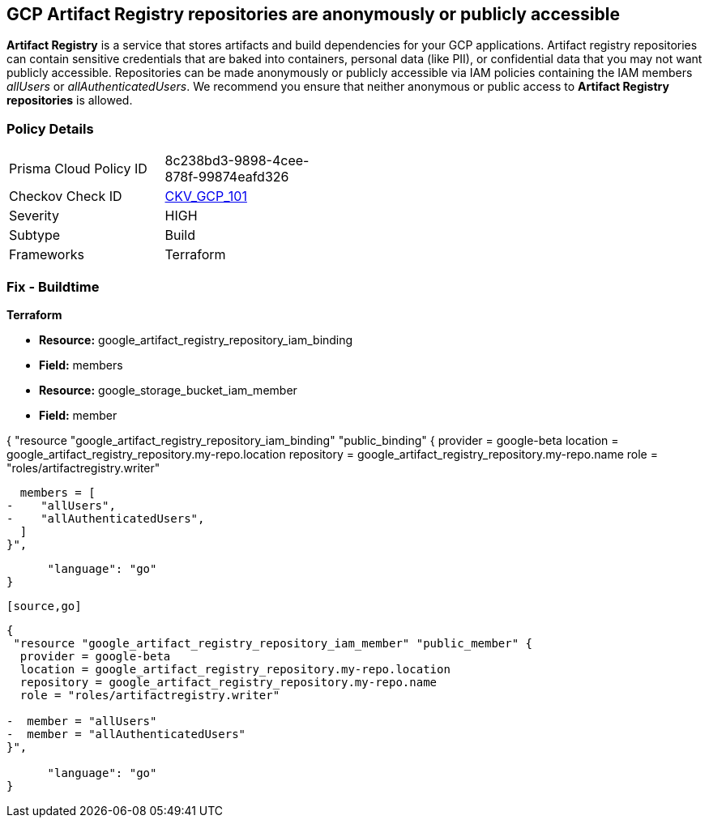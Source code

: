 == GCP Artifact Registry repositories are anonymously or publicly accessible

*Artifact Registry* is a service that stores artifacts and build dependencies for your GCP applications.
Artifact registry repositories can contain sensitive credentials that are baked into containers, personal data (like PII), or confidential data that you may not want publicly accessible.
Repositories can be made anonymously or publicly accessible via IAM policies containing the IAM members _allUsers_ or _allAuthenticatedUsers_.
We recommend you ensure that neither anonymous or public access to *Artifact Registry repositories* is allowed.

=== Policy Details 

[width=45%]
[cols="1,1"]
|=== 
|Prisma Cloud Policy ID 
| 8c238bd3-9898-4cee-878f-99874eafd326

|Checkov Check ID 
| https://github.com/bridgecrewio/checkov/tree/master/checkov/terraform/checks/resource/gcp/ArtifactRegistryPrivateRepo.py[CKV_GCP_101]

|Severity
|HIGH

|Subtype
|Build

|Frameworks
|Terraform

|=== 

////
=== Fix - Runtime


* GCP Console* 


To remove anonymous or public access for your Artifact Registry repository:

. Log in to the GCP Console at https://console.cloud.google.com.

. Navigate to https://console.cloud.google.com/artifacts [Repositories].

. Select the target * Artifact Registry* repository.

. Expand the _Info Panel_ by selecting * Show Info Panel*.

. To remove a specific role assignment, select  allUsers* or * allAuthenticatedUsers*, and then click * Remove member*.


* CLI Command* 


To remove anonymous or public access for your Artifact Registry repositories use the following command:


[source,shell]
----
{
 "gcloud artifacts repositories remove-iam-policy-binding REPOSITORY  \\
  --member=MEMBER  \\
  --role=ROLE",
}
----
----
Replace * REPOSITORY* with your repository ID.
Replace * MEMBER* with _allUsers_ or _allAuthenticatedUsers_ depending on your Checkov alert.
Replace * ROLE* with the member's role.
////

=== Fix - Buildtime


*Terraform* 


* *Resource:* google_artifact_registry_repository_iam_binding
* *Field:* members
* *Resource:* google_storage_bucket_iam_member
* *Field:* member


[source,go]
----
----
{
 "resource "google_artifact_registry_repository_iam_binding" "public_binding" {
  provider = google-beta
  location = google_artifact_registry_repository.my-repo.location
  repository = google_artifact_registry_repository.my-repo.name
  role = "roles/artifactregistry.writer"

  members = [
-    "allUsers",
-    "allAuthenticatedUsers",
  ]
}",

      "language": "go"
}
----


[source,go]
----
----
{
 "resource "google_artifact_registry_repository_iam_member" "public_member" {
  provider = google-beta
  location = google_artifact_registry_repository.my-repo.location
  repository = google_artifact_registry_repository.my-repo.name
  role = "roles/artifactregistry.writer"

-  member = "allUsers"
-  member = "allAuthenticatedUsers"
}",

      "language": "go"
}
----

